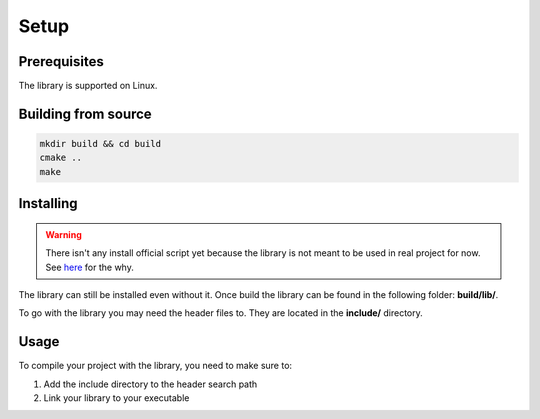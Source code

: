 Setup
=====

Prerequisites
-------------

The library is supported on Linux.

Building from source
--------------------

.. code-block:: bash

   mkdir build && cd build
   cmake ..
   make

Installing
----------

.. WARNING::

   There isn't any install official script yet because the library is not meant
   to be used in real project for now. See `here <https://github.com/Krapaince/c_json_tools#context>`_
   for the why.

The library can still be installed even without it. Once build the library can
be found in the following folder: **build/lib/**.

To go with the library you may need the header files to. They are located in
the **include/** directory.

Usage
-----

To compile your project with the library, you need to make sure to:

1. Add the include directory to the header search path
2. Link your library to your executable
